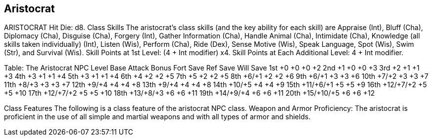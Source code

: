 Aristocrat
----------

ARISTOCRAT
Hit Die: d8.
Class Skills
The aristocrat’s class skills (and the key ability for each skill) are Appraise (Int), Bluff (Cha), Diplomacy (Cha), Disguise (Cha), Forgery (Int), Gather Information (Cha), Handle Animal (Cha), Intimidate (Cha), Knowledge (all skills taken individually) (Int), Listen (Wis), Perform (Cha), Ride (Dex), Sense Motive (Wis), Speak Language, Spot (Wis), Swim (Str), and Survival (Wis). 
Skill Points at 1st Level: (4 + Int modifier) x4.
Skill Points at Each Additional Level: 4 + Int modifier.

Table: The Aristocrat
NPC Level
Base Attack
 Bonus
Fort
Save
Ref
Save
Will
Save
1st
+0
+0
+0
+2
2nd
+1
+0
+0
+3
3rd
+2
+1
+1
+3
4th
+3
+1
+1
+4
5th
+3
+1
+1
+4
6th
+4
+2
+2
+5
7th
+5
+2
+2
+5
8th
+6/+1
+2
+2
+6
9th
+6/+1
+3
+3
+6
10th
+7/+2
+3
+3
+7
11th
+8/+3
+3
+3
+7
12th
+9/+4
+4
+4
+8
13th
+9/+4
+4
+4
+8
14th
+10/+5
+4
+4
+9
15th
+11/+6/+1
+5
+5
+9
16th
+12/+7/+2
+5
+5
+10
17th
+12/+7/+2
+5
+5
+10
18th
+13/+8/+3
+6
+6
+11
19th
+14/+9/+4
+6
+6
+11
20th
+15/+10/+5
+6
+6
+12

Class Features
The following is a class feature of the aristocrat NPC class.
Weapon and Armor Proficiency: The aristocrat is proficient in the use of all simple and martial weapons and with all types of armor and shields.

